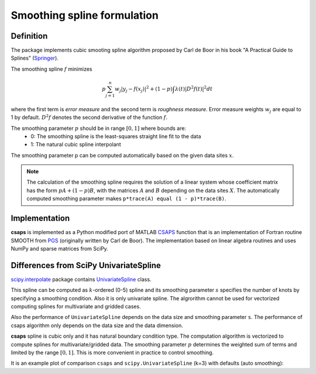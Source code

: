 .. _formulation:

Smoothing spline formulation
============================

Definition
----------

The package implements cubic smooting spline algorithm proposed by Carl de Boor in his book
"A Practical Guide to Splines" (`Springer <https://www.springer.com/gp/book/9780387953663>`_).

The smoothing spline :math:`f` minimizes

.. math::

    p\sum_{j=1}^{n}w_j|y_j - f(x_j)|^2 + (1 - p)\int\lambda(t)|D^2f(t)|^2dt

where the first term is *error measure* and the second term is *roughness measure*.
Error measure weights :math:`w_j` are equal to 1 by default.
:math:`D^2f` denotes the second derivative of the function :math:`f`.

The smoothing parameter :math:`p` should be in range :math:`[0, 1]` where bounds are:
    - 0: The smoothing spline is the least-squares straight line fit to the data
    - 1: The natural cubic spline interpolant

The smoothing parameter p can be computed automatically based on the given data sites :math:`x`.

.. note::

    The calculation of the smoothing spline requires the solution of a linear system whose coefficient matrix
    has the form :math:`pA + (1 - p)B`, with the matrices :math:`A` and :math:`B` depending on the
    data sites :math:`X`. The automatically computed smoothing parameter makes ``p*trace(A) equal (1 - p)*trace(B)``.

Implementation
--------------

**csaps** is implemented as a Python modified port of MATLAB `CSAPS <https://www.mathworks.com/help/curvefit/csaps.html>`_ function
that is an implementation of Fortran routine SMOOTH from `PGS <http://pages.cs.wisc.edu/~deboor/pgs/>`_
(originally written by Carl de Boor). The implementation based on linear algebra routines and uses NumPy and sparse
matrices from SciPy.

Differences from SciPy UnivariateSpline
---------------------------------------

`scipy.interpolate <https://docs.scipy.org/doc/scipy/reference/interpolate.html>`_ package contains
`UnivariateSpline <https://docs.scipy.org/doc/scipy/reference/generated/scipy.interpolate.UnivariateSpline.html>`_ class.

This spline can be computed as :math:`k`-ordered (0-5) spline and its smoothing parameter :math:`s` specifies
the number of knots by specifying a smoothing condition. Also it is only univariate spline.
The algrorithm cannot be used for vectorized computing splines for multivariate and gridded cases.

Also the performance of ``UnivariateSpline`` depends on the data size and smoothing parameter ``s``.
The performance of csaps algorithm only depends on the data size and the data dimension.

**csaps** spline is cubic only and it has natural boundary condition type. The computation algorithm
is vectorized to compute splines for multivariate/gridded data. The smoothing parameter :math:`p` determines
the weighted sum of terms and limited by the range :math:`[0, 1]`. This is more convenient in practice
to control smoothing.

It is an example plot of comparison ``csaps`` and ``scipy.UnivariateSpline`` (k=3) with defaults (auto smoothing):

.. jupyter-execute::
    :hide-code:

    import numpy as np
    import matplotlib.pyplot as plt
    from scipy.interpolate import UnivariateSpline
    from csaps import UnivariateCubicSmoothingSpline

    np.random.seed(1234)

    x = np.linspace(-5., 5., 25)
    y = np.exp(-(x/2.5)**2) + (np.random.rand(25) - 0.2) * 0.3
    xi = np.linspace(x[0], x[-1], 150)

    scipy_spline = UnivariateSpline(x, y, k=3)
    csaps_spline = UnivariateCubicSmoothingSpline(x, y)

    yi_scipy_1 = scipy_spline(xi)
    yi_csaps = csaps_spline(xi)

    plt.plot(x, y, 'o', xi, yi_scipy_1, '-', xi, yi_csaps, '-')
    plt.legend(['input data', 'smoothed (scipy)', 'smoothed (csaps)'])
    plt.show()
